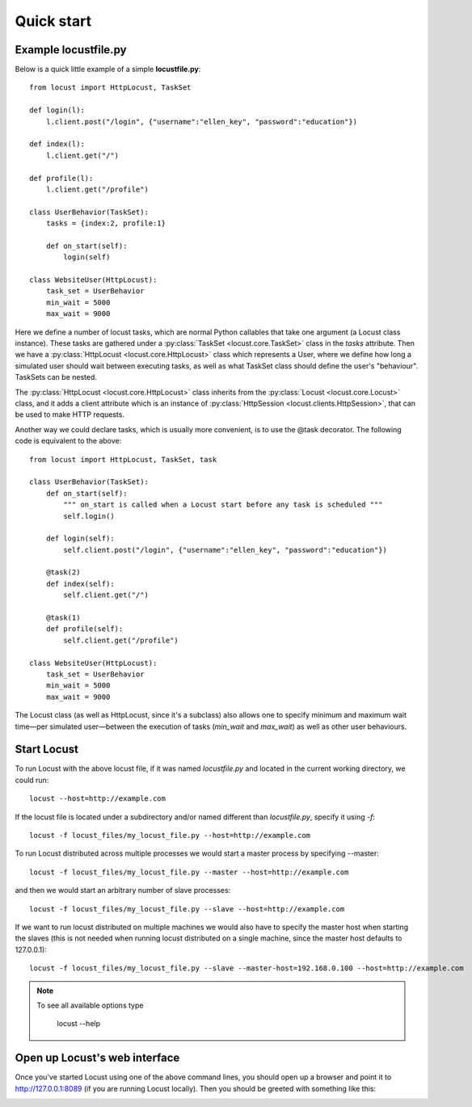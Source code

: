 =============
Quick start
=============

Example locustfile.py
=====================

Below is a quick little example of a simple **locustfile.py**::

    from locust import HttpLocust, TaskSet
    
    def login(l):
        l.client.post("/login", {"username":"ellen_key", "password":"education"})
    
    def index(l):
        l.client.get("/")
    
    def profile(l):
        l.client.get("/profile")
    
    class UserBehavior(TaskSet):
        tasks = {index:2, profile:1}
        
        def on_start(self):
            login(self)
    
    class WebsiteUser(HttpLocust):
        task_set = UserBehavior
        min_wait = 5000
        max_wait = 9000
    

Here we define a number of locust tasks, which are normal Python callables that take one argument 
(a Locust class instance). These tasks are gathered under a :py:class:`TaskSet <locust.core.TaskSet>` 
class in the *tasks* attribute. Then we have a :py:class:`HttpLocust <locust.core.HttpLocust>` class which 
represents a User, where we define how long a simulated user should wait between executing tasks, as 
well as what TaskSet class should define the user's "behaviour". TaskSets can be nested.

The :py:class:`HttpLocust <locust.core.HttpLocust>` class inherits from the
:py:class:`Locust <locust.core.Locust>` class, and it adds a client attribute which is an instance of 
:py:class:`HttpSession <locust.clients.HttpSession>`, that can be used to make HTTP requests.

Another way we could declare tasks, which is usually more convenient, is to use the 
@task decorator. The following code is equivalent to the above::

    from locust import HttpLocust, TaskSet, task
    
    class UserBehavior(TaskSet):
        def on_start(self):
            """ on_start is called when a Locust start before any task is scheduled """
            self.login()
        
        def login(self):
            self.client.post("/login", {"username":"ellen_key", "password":"education"})
        
        @task(2)
        def index(self):
            self.client.get("/")
        
        @task(1)
        def profile(self):
            self.client.get("/profile")
    
    class WebsiteUser(HttpLocust):
        task_set = UserBehavior
        min_wait = 5000
        max_wait = 9000

The Locust class (as well as HttpLocust, since it's a subclass) also allows one to specify minimum 
and maximum wait time—per simulated user—between the execution of tasks (*min_wait* and *max_wait*) 
as well as other user behaviours.


Start Locust
============

To run Locust with the above locust file, if it was named *locustfile.py* and located in the current working
directory, we could run::

    locust --host=http://example.com

If the locust file is located under a subdirectory and/or named different than *locustfile.py*, specify
it using `-f`::

    locust -f locust_files/my_locust_file.py --host=http://example.com

To run Locust distributed across multiple processes we would start a master process by specifying --master::

    locust -f locust_files/my_locust_file.py --master --host=http://example.com

and then we would start an arbitrary number of slave processes::

    locust -f locust_files/my_locust_file.py --slave --host=http://example.com

If we want to run locust distributed on multiple machines we would also have to specify the master host when
starting the slaves (this is not needed when running locust distributed on a single machine, since the master 
host defaults to 127.0.0.1)::

    locust -f locust_files/my_locust_file.py --slave --master-host=192.168.0.100 --host=http://example.com

.. note::

    To see all available options type
    
        locust --help
    

Open up Locust's web interface
==============================

Once you've started Locust using one of the above command lines, you should open up a browser 
and point it to http://127.0.0.1:8089 (if you are running Locust locally). Then you should be 
greeted with something like this:

.. image:: images/webui-splash-screenshot.png
